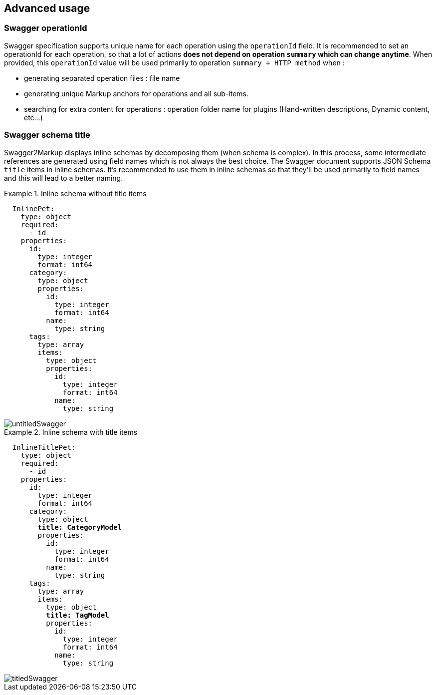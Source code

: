 == Advanced usage

=== Swagger operationId

Swagger specification supports unique name for each operation using the `operationId` field.
It is recommended to set an operationId for each operation, so that a lot of actions *does not depend on operation `summary` which can change anytime*.
When provided, this `operationId` value will be used primarily to operation `summary + HTTP method` when :
  
  * generating separated operation files : file name
  * generating unique Markup anchors for operations and all sub-items.
  * searching for extra content for operations : operation folder name for plugins (Hand-written descriptions, Dynamic content, etc...)
  
=== Swagger schema title

Swagger2Markup displays inline schemas by decomposing them (when schema is complex). In this process, some intermediate references are generated
using field names which is not always the best choice.
The Swagger document supports JSON Schema `title` items in inline schemas.
It's recommended to use them in inline schemas so that they'll be used primarily to field names and this will lead to a better naming.

.Inline schema without title items
====
[source,yaml]
----
  InlinePet:
    type: object
    required:
      - id
    properties:
      id:
        type: integer
        format: int64
      category:
        type: object
        properties:
          id:
            type: integer
            format: int64
          name:
            type: string
      tags:
        type: array
        items:
          type: object
          properties:
            id:
              type: integer
              format: int64
            name:
              type: string
----
 
image::images/untitledSwagger.png[]
====

.Inline schema with title items
====
[source,yaml,subs="quotes"]
----
  InlineTitlePet:
    type: object
    required:
      - id
    properties:
      id:
        type: integer
        format: int64
      category:
        type: object
        *title: CategoryModel*
        properties:
          id:
            type: integer
            format: int64
          name:
            type: string
      tags:
        type: array
        items:
          type: object
          *title: TagModel*
          properties:
            id:
              type: integer
              format: int64
            name:
              type: string
----

image::images/titledSwagger.png[]
====
